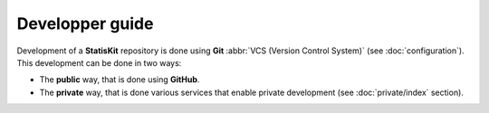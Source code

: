 .. ................................................................................ ..
..                                                                                  ..
..  StatisKit: **StatisKit** is a meta-repository providing general documentation   ..
..  and tools for the **StatisKit** Organization                                    ..
..                                                                                  ..
..  Copyright (c) 2016 Pierre Fernique                                              ..
..                                                                                  ..
..  This software is distributed under the CeCILL-C license. You should have        ..
..  received a copy of the legalcode along with this work. If not, see              ..
..  <http://www.cecill.info/licences/Licence_CeCILL-C_V1-en.html>.                  ..
..                                                                                  ..
..  File authors: Pierre Fernique <pfernique@gmail.com> (6)                         ..
..                                                                                  ..
.. ................................................................................ ..

Developper guide
################

Development of a **StatisKit** repository is done using **Git** :abbr:`VCS (Version Control System)` (see :doc:`configuration`).
This development can be done in two ways:

* The **public** way, that is done using **GitHub**.
  
  .. toctree::
    :maxdepth: 2
    
    public/index
   

* The **private** way, that is done various services that enable private development (see :doc:`private/index` section).

  .. toctree::
    :maxdepth: 2
    
    private/index

  .. todo::
  
    Documentation concerning private development.
.. MngIt

.. |NAME| replace:: StatisKit

.. |BRIEF| replace:: **StatisKit** is a meta-repository providing general documentation and tools for the **StatisKit** Organization

.. |VERSION| replace:: v0.1.0

.. |AUTHORSFILE| replace:: AUTHORS.rst

.. _AUTHORSFILE : AUTHORS.rst

.. |LICENSENAME| replace:: CeCILL-C

.. |LICENSEFILE| replace:: LICENSE.rst

.. _LICENSEFILE : LICENSE.rst

.. MngIt